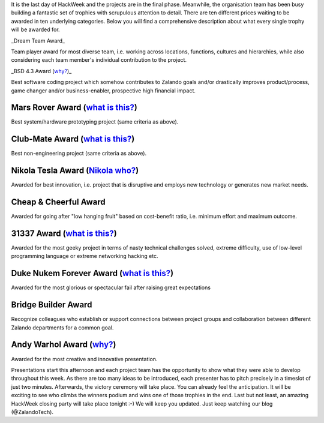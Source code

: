 .. title: HACK WEEK: Grand Prix de la Hack Week
.. slug: grand-prix-de-la-hack-week
.. date: 2014/06/13 11:00:00
.. tags: hackweek2014
.. link:
.. description: There are ten different Zalando HackWeek trophies waiting to be awarded in ten underlying categories. It’s a fantastically built set of trophies with scrupulous attention to detail.
.. author: Carsten Ernst
.. type: text
.. image: hackweek-2014-awards.jpg

It is the last day of HackWeek and the projects are in the final phase. Meanwhile, the organisation team has been busy building a fantastic set of trophies with scrupulous attention to detail. There are ten different prices waiting to be awarded in ten underlying categories. Below you will find a comprehensive description about what every single trophy will be awarded for.

.. TEASER_END

.. image:: https://farm4.staticflickr.com/3877/14408141861_56e6319fa0_b.jpg
   :class: imagefloat

_Dream Team Award_


Team player award for most diverse team, i.e. working across locations, functions, cultures and hierarchies, while also considering each team member's individual contribution to the project.


.. image:: https://farm3.staticflickr.com/2932/14224912010_a0ce3c5796_z.jpg
    :class: imagefloat

_BSD 4.3 Award (`why? <http://gunkies.org/wiki/4.3_BSD>`__)_

Best software coding project which somehow contributes to Zalando goals and/or drastically improves product/process, game changer and/or business-enabler, prospective high financial impact.


.. image:: https://farm4.staticflickr.com/3880/14410199842_c99a205ac6_z.jpg
   :class: imagefloat

Mars Rover Award (`what is this? <http://en.wikipedia.org/wiki/Mars_rover>`__)
--------------------------------------------------------------------------------------------

Best system/hardware prototyping project (same criteria as above).


.. image:: https://farm6.staticflickr.com/5479/14224902428_f73b6016c0_z.jpg
   :class: imagefloat

Club-Mate Award (`what is this? <http://en.wikipedia.org/wiki/Club-Mate>`__)
--------------------------------------------------------------------------------------------

Best non-engineering project (same criteria as above).


.. image:: https://farm4.staticflickr.com/3911/14224911430_3f703d066a_z.jpg
   :class: imagefloat

Nikola Tesla Award (`Nikola who? <http://en.wikipedia.org/wiki/Nikola_Tesla>`__)
--------------------------------------------------------------------------------

Awarded for best innovation, i.e. project that is disruptive and employs new technology or generates new market needs.


Cheap & Cheerful Award
----------------------

.. image:: https://farm4.staticflickr.com/3912/14411510315_7dc215863f_z.jpg
   :class: imagefloat

Awarded for going after "low hanging fruit" based on cost-benefit ratio, i.e. minimum effort and maximum outcome.

.. image:: https://farm4.staticflickr.com/3859/14408142481_8443e7263d_z.jpg
   :class: imagefloat

31337 Award (`what is this? <http://www.urbandictionary.com/define.php?term=31337>`__)
--------------------------------------------------------------------------------------

Awarded for the most geeky project in terms of nasty technical challenges solved, extreme difficulty, use of low-level programming language or extreme networking hacking etc.

.. image:: https://farm3.staticflickr.com/2907/14411510725_b9c6170026_z.jpg
   :class: imagefloat

Duke Nukem Forever Award (`what is this? <http://en.wikipedia.org/wiki/Duke_Nukem_Forever>`__)
----------------------------------------------------------------------------------------------

Awarded for the most glorious or spectacular fail after raising great expectations


.. image:: https://farm6.staticflickr.com/5076/14408141341_ba4f25fa0f_z.jpg
   :class: imagefloat

Bridge Builder Award
--------------------

Recognize colleagues who establish or support connections between project groups and collaboration between different Zalando departments for a common goal.


Andy Warhol Award (`why? <http://en.wikipedia.org/wiki/Andy_Warhol>`__)
------------------------------------------------------------------------

.. image:: https://farm4.staticflickr.com/3915/14225068697_f9446dd2b4_z.jpg
   :class: imagefloat

Awarded for the most creative and innovative presentation.


Presentations start this afternoon and each project team has the opportunity to show what they were able to develop throughout this week. As there are too many ideas to be introduced, each presenter has to pitch precisely in a timeslot of just two minutes.
Afterwards, the victory ceremony will take place. You can already feel the anticipation. It will be exciting to see who climbs the winners podium and wins one of those trophies in the end. Last but not least, an amazing HackWeek closing party will take place tonight :-) We will keep you updated. Just keep watching our blog (@ZalandoTech).



